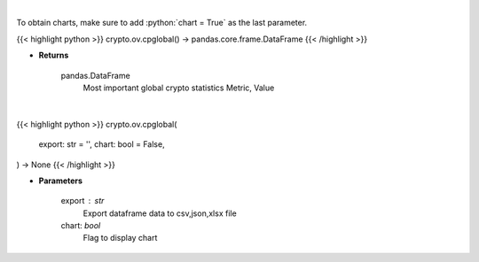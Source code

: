 .. role:: python(code)
    :language: python
    :class: highlight

|

To obtain charts, make sure to add :python:`chart = True` as the last parameter.

.. raw:: html

    <h3>
    > Getting data
    </h3>

{{< highlight python >}}
crypto.ov.cpglobal() -> pandas.core.frame.DataFrame
{{< /highlight >}}

.. raw:: html

    <p>
    Return data frame with most important global crypto statistics like:
    market_cap_usd, volume_24h_usd, bitcoin_dominance_percentage, cryptocurrencies_number,
    market_cap_ath_value, market_cap_ath_date, volume_24h_ath_value, volume_24h_ath_date,
    market_cap_change_24h, volume_24h_change_24h, last_updated.   [Source: CoinPaprika]
    </p>

* **Returns**

    pandas.DataFrame
        Most important global crypto statistics
        Metric, Value

|

.. raw:: html

    <h3>
    > Getting charts
    </h3>

{{< highlight python >}}
crypto.ov.cpglobal(
    export: str = '',
    chart: bool = False,
) -> None
{{< /highlight >}}

.. raw:: html

    <p>
    Return data frame with most important global crypto statistics like:
    market_cap_usd, volume_24h_usd, bitcoin_dominance_percentage, cryptocurrencies_number,
    market_cap_ath_value, market_cap_ath_date, volume_24h_ath_value, volume_24h_ath_date,
    market_cap_change_24h, volume_24h_change_24h, last_updated [Source: CoinPaprika]
    </p>

* **Parameters**

    export : str
        Export dataframe data to csv,json,xlsx file
    chart: *bool*
       Flag to display chart

